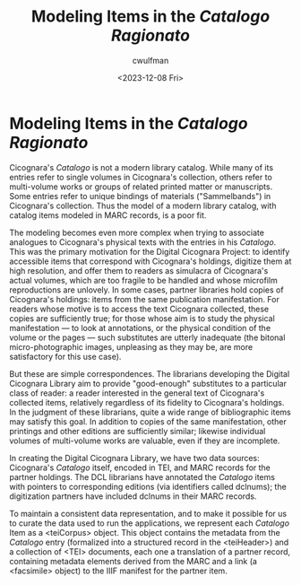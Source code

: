 #+title: Modeling Items in the /Catalogo Ragionato/
#+date: <2023-12-08 Fri>
#+author: cwulfman
#+email: cwulfman@princeton.edu

* Modeling Items in the /Catalogo Ragionato/
Cicognara's /Catalogo/ is not a modern library catalog.  While many of
its entries refer to single volumes in Cicognara's collection, others
refer to multi-volume works or groups of related printed matter or
manuscripts.  Some entries refer to unique bindings of materials
("Sammelbands") in Cicognara's collection.  Thus the model of a modern
library catalog, with catalog items modeled in MARC records, is a poor
fit.

The modeling becomes even more complex when trying to associate
analogues to Cicognara's physical texts with the entries in his
/Catalogo/.  This was the primary motivation for the Digital Cicognara
Project: to identify accessible items that correspond with Cicognara's
holdings, digitize them at high resolution, and offer them to readers
as simulacra of Cicognara's actual volumes, which are too fragile to
be handled and whose microfilm reproductions are unlovely.  In some
cases, partner libraries hold copies of Cicognara's holdings:
items from the same publication manifestation.  For readers whose
motive is to access the text Cicognara collected, these copies are
sufficiently true; for those whose aim is to study the physical
manifestation --- to look at annotations, or the physical condition of
the volume or the pages --- such substitutes are utterly inadequate
(the bitonal micro-photographic images, unpleasing as they may be, are
more satisfactory for this use case).

But these are simple correspondences.  The librarians developing the
Digital Cicognara Library aim to provide "good-enough" substitutes to
a particular class of reader: a reader interested in the general text
of Cicognara's collected items, relatively regardless of its fidelity
to Cicognara's holdings.  In the judgment of these librarians, quite a
wide range of bibliographic items may satisfy this goal.  In addition
to copies of the same manifestation, other printings and other
editions are sufficiently similar; likewise individual volumes of
multi-volume works are valuable, even if they are incomplete.

In creating the Digital Cicognara Library, we have two data sources:
Cicognara's /Catalogo/ itself, encoded in TEI, and MARC records for
the partner holdings.  The DCL librarians have annotated the
/Catalogo/ items with pointers to corresponding editions (via
identifiers called dclnums); the digitization partners have included
dclnums in their MARC records.

To maintain a consistent data representation, and to make it possible
for us to curate the data used to run the applications, we represent
each /Catalogo/ Item as a <teiCorpus> object.  This object contains
the metadata from the /Catalogo/ entry (formalized into a structured
record in the <teiHeader>) and a collection of <TEI> documents, each
one a translation of a partner record, containing metadata elements
derived from the MARC and a link (a <facsimile> object) to the IIIF
manifest for the partner item.

